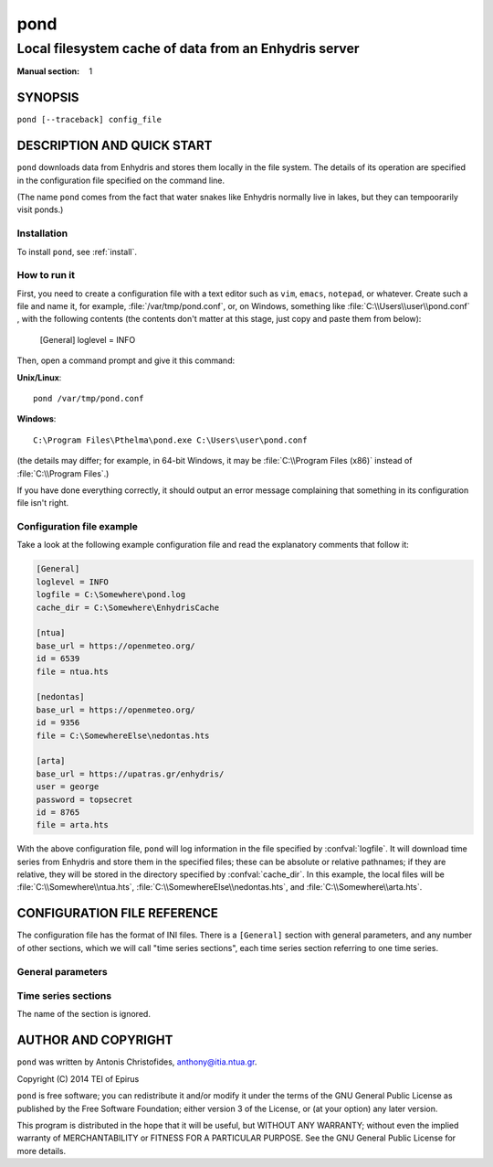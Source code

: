 ====
pond
====

------------------------------------------------------
Local filesystem cache of data from an Enhydris server
------------------------------------------------------

:Manual section: 1

SYNOPSIS
========

``pond [--traceback] config_file``

DESCRIPTION AND QUICK START
===========================

``pond`` downloads data from Enhydris and stores them locally in the
file system.  The details of its operation are specified in the
configuration file specified on the command line.

(The name ``pond`` comes from the fact that water snakes like Enhydris
normally live in lakes, but they can tempoorarily visit ponds.)

Installation
------------

To install ``pond``, see :ref:`install`.

How to run it
-------------

First, you need to create a configuration file with a text editor such
as ``vim``, ``emacs``, ``notepad``, or whatever. Create such a file
and name it, for example, :file:`/var/tmp/pond.conf`, or, on
Windows, something like :file:`C:\\Users\\user\\pond.conf` , with
the following contents (the contents don't matter at this stage, just
copy and paste them from below):

    [General]
    loglevel = INFO

Then, open a command prompt and give it this command:

**Unix/Linux**::

    pond /var/tmp/pond.conf

**Windows**::

    C:\Program Files\Pthelma\pond.exe C:\Users\user\pond.conf

(the details may differ; for example, in 64-bit Windows, it may be
:file:`C:\\Program Files (x86)` instead of :file:`C:\\Program Files`.)

If you have done everything correctly, it should output an error message
complaining that something in its configuration file isn't right.

Configuration file example
--------------------------

Take a look at the following example configuration file and read the
explanatory comments that follow it:

.. code-block:: ini

    [General]
    loglevel = INFO
    logfile = C:\Somewhere\pond.log
    cache_dir = C:\Somewhere\EnhydrisCache

    [ntua]
    base_url = https://openmeteo.org/
    id = 6539
    file = ntua.hts

    [nedontas]
    base_url = https://openmeteo.org/
    id = 9356
    file = C:\SomewhereElse\nedontas.hts

    [arta]
    base_url = https://upatras.gr/enhydris/
    user = george
    password = topsecret
    id = 8765
    file = arta.hts

With the above configuration file, ``pond`` will log information in
the file specified by :confval:`logfile`. It will download time series
from Enhydris and store them in the specified files; these can be
absolute or relative pathnames; if they are relative, they will be
stored in the directory specified by :confval:`cache_dir`. In this
example, the local files will be :file:`C:\\Somewhere\\ntua.hts`,
:file:`C:\\SomewhereElse\\nedontas.hts`, and
:file:`C:\\Somewhere\\arta.hts`.

CONFIGURATION FILE REFERENCE
============================

The configuration file has the format of INI files. There is a
``[General]`` section with general parameters, and any number of other
sections, which we will call "time series sections", each time series
section referring to one time series.

General parameters
------------------

.. confval:: loglevel

   Optional. Can have the values ``ERROR``, ``WARNING``, ``INFO``,
   ``DEBUG``.  The default is ``WARNING``.

.. confval:: logfile

   Optional. The full pathname of a log file. If unspecified, log
   messages will go to the standard error.

.. confval:: cache_dir

   Optional. ``pond`` will change directory to this directory, so any
   relative filenames will be relative to this directory. If
   unspecified, relative filenames will be relative to the directory
   from which ``pond`` was started.

Time series sections
--------------------

The name of the section is ignored.

.. confval:: base_url

   The base URL of the Enhydris installation that hosts the time
   series.  Most often the :confval:`base_url` will be the same for
   all time series, but in the general case you might want to get data
   from many Enhydris installations.

.. confval:: id

   The id of the time series.

.. confval:: user
             password

   Optional.  Needed if that Enhydris installation needs login in
   order to provide access to the data.

.. confval:: file

   The filename of the file to which the data will be cached. See also
   :confval:`cache_dir`.


AUTHOR AND COPYRIGHT
====================

``pond`` was written by Antonis Christofides,
anthony@itia.ntua.gr.

| Copyright (C) 2014 TEI of Epirus

``pond`` is free software; you can redistribute it and/or modify it
under the terms of the GNU General Public License as published by
the Free Software Foundation; either version 3 of the License, or (at
your option) any later version.

This program is distributed in the hope that it will be useful, but
WITHOUT ANY WARRANTY; without even the implied warranty of
MERCHANTABILITY or FITNESS FOR A PARTICULAR PURPOSE.  See the GNU
General Public License for more details.
